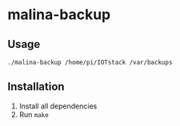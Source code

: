 * malina-backup

** Usage

#+begin_example
./malina-backup /home/pi/IOTstack /var/backups
#+end_example


** Installation

1. Install all dependencies
2. Run ~make~

